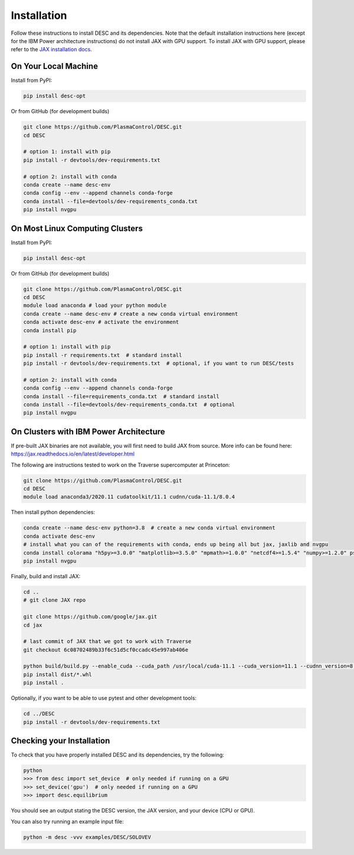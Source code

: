 ============
Installation
============

Follow these instructions to install DESC and its dependencies. 
Note that the default installation instructions here (except for the IBM Power architecture instructions) do not install JAX with GPU support.
To install JAX with GPU support, please refer to the `JAX installation docs <https://github.com/google/jax#installation>`_.

On Your Local Machine
*********************

Install from PyPI:

.. code-block:: console

    pip install desc-opt

Or from GitHub (for development builds)

.. code-block:: sh

    git clone https://github.com/PlasmaControl/DESC.git
    cd DESC

    # option 1: install with pip
    pip install -r devtools/dev-requirements.txt

    # option 2: install with conda
    conda create --name desc-env
    conda config --env --append channels conda-forge
    conda install --file=devtools/dev-requirements_conda.txt
    pip install nvgpu

On Most Linux Computing Clusters
********************************

Install from PyPI:

.. code-block:: console

    pip install desc-opt

Or from GitHub (for development builds)

.. code-block:: sh

    git clone https://github.com/PlasmaControl/DESC.git
    cd DESC
    module load anaconda # load your python module
    conda create --name desc-env # create a new conda virtual environment
    conda activate desc-env # activate the environment
    conda install pip

    # option 1: install with pip
    pip install -r requirements.txt  # standard install
    pip install -r devtools/dev-requirements.txt  # optional, if you want to run DESC/tests

    # option 2: install with conda
    conda config --env --append channels conda-forge
    conda install --file=requirements_conda.txt  # standard install
    conda install --file=devtools/dev-requirements_conda.txt  # optional
    pip install nvgpu

On Clusters with IBM Power Architecture
***************************************

If pre-built JAX binaries are not available, you will first need to build JAX from source.
More info can be found here: https://jax.readthedocs.io/en/latest/developer.html

The following are instructions tested to work on the Traverse supercomputer at Princeton:

.. code-block:: sh

    git clone https://github.com/PlasmaControl/DESC.git
    cd DESC
    module load anaconda3/2020.11 cudatoolkit/11.1 cudnn/cuda-11.1/8.0.4


Then install python dependencies:

.. code-block:: sh

    conda create --name desc-env python=3.8  # create a new conda virtual environment
    conda activate desc-env
    # install what you can of the requirements with conda, ends up being all but jax, jaxlib and nvgpu
    conda install colorama "h5py>=3.0.0" "matplotlib>=3.5.0" "mpmath>=1.0.0" "netcdf4>=1.5.4" "numpy>=1.2.0" psutil "scipy>=1.5.0" termcolor
    pip install nvgpu

Finally, build and install JAX:

.. code-block:: sh

    cd ..
    # git clone JAX repo

    git clone https://github.com/google/jax.git
    cd jax
   
    # last commit of JAX that we got to work with Traverse
    git checkout 6c08702489b33f6c51d5cf0ccadc45e997ab406e

    python build/build.py --enable_cuda --cuda_path /usr/local/cuda-11.1 --cuda_version=11.1 --cudnn_version=8.0.4 --cudnn_path /usr/local/cudnn/cuda-11.1/8.0.4 --noenable_mkl_dnn --bazel_path /usr/bin/bazel --target_cpu=ppc
    pip install dist/*.whl
    pip install .

Optionally, if you want to be able to use pytest and other development tools:

.. code-block:: sh

    cd ../DESC
    pip install -r devtools/dev-requirements.txt

Checking your Installation
**************************

To check that you have properly installed DESC and its dependencies, try the following:

.. code-block:: pycon

    python
    >>> from desc import set_device  # only needed if running on a GPU
    >>> set_device('gpu')  # only needed if running on a GPU
    >>> import desc.equilibrium


You should see an output stating the DESC version, the JAX version, and your device (CPU or GPU).

You can also try running an example input file:

.. code-block:: console

    python -m desc -vvv examples/DESC/SOLOVEV

